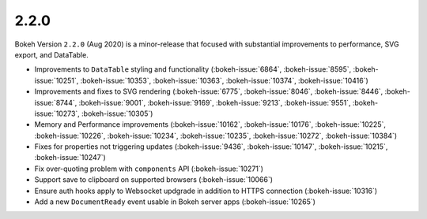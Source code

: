 .. _release-2-2-0:

2.2.0
=====

Bokeh Version ``2.2.0`` (Aug 2020) is a minor-release that focused with
substantial improvements to performance, SVG export, and DataTable.

* Improvements to ``DataTable`` styling and functionality (:bokeh-issue:`6864`, :bokeh-issue:`8595`, :bokeh-issue:`10251`, :bokeh-issue:`10353`, :bokeh-issue:`10363`, :bokeh-issue:`10374`, :bokeh-issue:`10416`)
* Improvements and fixes to SVG rendering  (:bokeh-issue:`6775`, :bokeh-issue:`8046`, :bokeh-issue:`8446`, :bokeh-issue:`8744`, :bokeh-issue:`9001`, :bokeh-issue:`9169`, :bokeh-issue:`9213`, :bokeh-issue:`9551`, :bokeh-issue:`10273`, :bokeh-issue:`10305`)
* Memory and Performance improvements (:bokeh-issue:`10162`, :bokeh-issue:`10176`, :bokeh-issue:`10225`, :bokeh-issue:`10226`, :bokeh-issue:`10234`, :bokeh-issue:`10235`, :bokeh-issue:`10272`, :bokeh-issue:`10384`)
* Fixes for properties not triggering updates (:bokeh-issue:`9436`, :bokeh-issue:`10147`, :bokeh-issue:`10215`, :bokeh-issue:`10247`)
* Fix over-quoting problem with ``components`` API (:bokeh-issue:`10271`)
* Support save to clipboard on supported browsers (:bokeh-issue:`10066`)
* Ensure auth hooks apply to Websocket updgrade in addition to HTTPS connection (:bokeh-issue:`10316`)
* Add a new ``DocumentReady`` event usable in Bokeh server apps (:bokeh-issue:`10265`)
